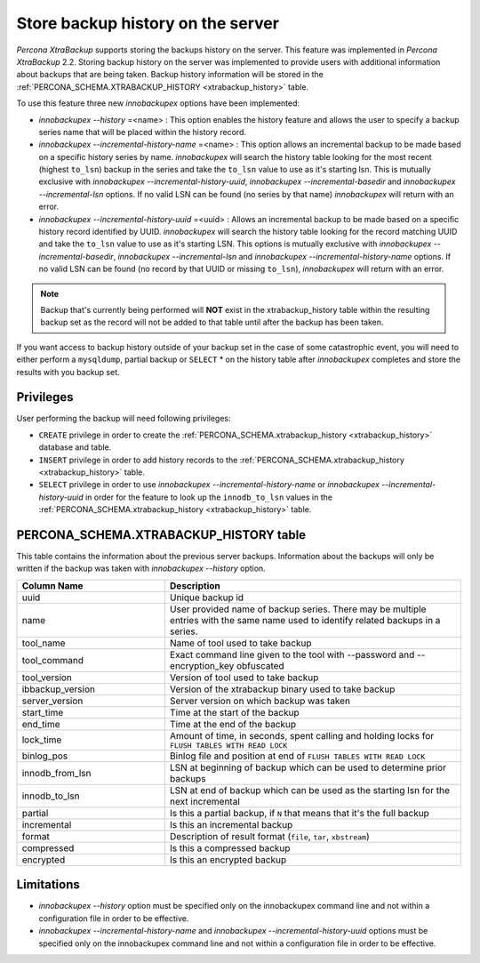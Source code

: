 .. _storing_history:

====================================
 Store backup history on the server
====================================
 
*Percona XtraBackup* supports storing the backups history on the server. This feature was implemented in *Percona XtraBackup* 2.2. Storing backup history on the server was implemented to provide users with additional information about backups that are being taken. Backup history information will be stored in the :ref:`PERCONA_SCHEMA.XTRABACKUP_HISTORY <xtrabackup_history>` table.

To use this feature three new *innobackupex* options have been implemented:

* `innobackupex --history` =<name> : This option enables the history feature and allows the user to specify a backup series name that will be placed within the history record.

* `innobackupex --incremental-history-name` =<name> : This option allows an incremental backup to be made based on a specific history series by name. *innobackupex* will search the history table looking for the most recent (highest ``to_lsn``) backup in the series and take the ``to_lsn`` value to use as it's starting lsn. This is mutually exclusive with `innobackupex --incremental-history-uuid`, `innobackupex --incremental-basedir` and `innobackupex --incremental-lsn` options. If no valid LSN can be found (no series by that name) *innobackupex* will return with an error.
* `innobackupex --incremental-history-uuid` =<uuid> : Allows an incremental backup to be made based on a specific history record identified by UUID. *innobackupex* will search the history table looking for the record matching UUID and take the ``to_lsn`` value to use as it's starting LSN. This options is mutually exclusive with `innobackupex --incremental-basedir`, `innobackupex --incremental-lsn` and `innobackupex --incremental-history-name` options. If no valid LSN can be found (no record by that UUID or missing ``to_lsn``), *innobackupex* will return with an error.

.. note::

   Backup that's currently being performed will **NOT** exist in the xtrabackup_history table within the resulting backup set as the record will not be added to that table until after the backup has been taken.

If you want access to backup history outside of your backup set in the case of some catastrophic event, you will need to either perform a ``mysqldump``, partial backup or ``SELECT`` * on the history table after *innobackupex* completes and store the results with you backup set.

Privileges
----------

User performing the backup will need following privileges: 

* ``CREATE`` privilege in order to create the :ref:`PERCONA_SCHEMA.xtrabackup_history <xtrabackup_history>` database and table.
* ``INSERT`` privilege in order to add history records to the :ref:`PERCONA_SCHEMA.xtrabackup_history <xtrabackup_history>` table.
* ``SELECT`` privilege in order to use `innobackupex --incremental-history-name` or `innobackupex --incremental-history-uuid` in order for the feature to look up the ``innodb_to_lsn`` values in the  :ref:`PERCONA_SCHEMA.xtrabackup_history <xtrabackup_history>` table.

.. _xtrabackup_history:

PERCONA_SCHEMA.XTRABACKUP_HISTORY table
---------------------------------------

This table contains the information about the previous server backups. Information about the backups will only be written if the backup was taken with `innobackupex --history` option.

.. list-table::
   :header-rows: 1
   :widths: 20 40
  
   * - Column Name
     - Description
   * - uuid 
     - Unique backup id
   * - name
     - User provided name of backup series. There may be multiple entries with the same name used to identify related backups in a series.
   * - tool_name
     - Name of tool used to take backup
   * - tool_command
     - Exact command line given to the tool with --password and --encryption_key obfuscated 
   * - tool_version
     - Version of tool used to take backup
   * - ibbackup_version
     - Version of the xtrabackup binary used to take backup
   * - server_version
     - Server version on which backup was taken
   * - start_time
     - Time at the start of the backup
   * - end_time
     - Time at the end of the backup
   * - lock_time
     - Amount of time, in seconds, spent calling and holding locks for ``FLUSH TABLES WITH READ LOCK``
   * - binlog_pos
     - Binlog file and position at end of ``FLUSH TABLES WITH READ LOCK``
   * - innodb_from_lsn
     - LSN at beginning of backup which can be used to determine prior backups
   * - innodb_to_lsn
     - LSN at end of backup which can be used as the starting lsn for the next incremental
   * - partial
     - Is this a partial backup, if ``N`` that means that it's the full backup
   * - incremental
     - Is this an incremental backup
   * - format
     - Description of result format (``file``, ``tar``, ``xbstream``) 
   * - compressed
     - Is this a compressed backup
   * - encrypted
     - Is this an encrypted backup
 
Limitations
-----------

* `innobackupex --history` option must be specified only on the innobackupex command line and not within a configuration file in order to be effective.
* `innobackupex --incremental-history-name` and `innobackupex --incremental-history-uuid` options must be specified only on the innobackupex command line and not within a configuration file in order to be effective.

